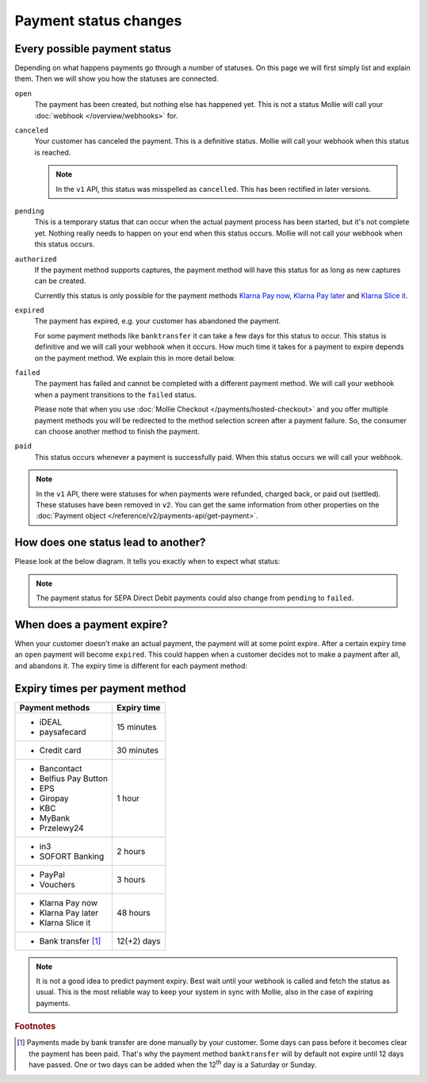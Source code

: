 Payment status changes
======================

Every possible payment status
-----------------------------
Depending on what happens payments go through a number of statuses. On this page we will first simply list and explain
them. Then we will show you how the statuses are connected.

``open``
    The payment has been created, but nothing else has happened yet. This is not a status Mollie will call your
    :doc:`webhook </overview/webhooks>` for.

``canceled``
    Your customer has canceled the payment. This is a definitive status. Mollie will call your webhook when this status
    is reached.

    .. note:: In the ``v1`` API, this status was misspelled as ``cancelled``. This has been rectified in later versions.

``pending``
    This is a temporary status that can occur when the actual payment process has been started, but it's not complete
    yet. Nothing really needs to happen on your end when this status occurs. Mollie will not call your webhook when this
    status occurs.

``authorized``
    If the payment method supports captures, the payment method will have this status for as long as new captures can be
    created.

    Currently this status is only possible for the payment methods
    `Klarna Pay now <https://www.mollie.com/en/payments/klarna-pay-now>`_,
    `Klarna Pay later <https://www.mollie.com/payments/klarna-pay-later>`_ and
    `Klarna Slice it <https://www.mollie.com/payments/klarna-slice-it>`_.

``expired``
    The payment has expired, e.g. your customer has abandoned the payment.

    For some payment methods like ``banktransfer`` it can take a few days for this status to
    occur. This status is definitive and we will call your webhook when it occurs. How much time it takes for a payment
    to expire depends on the payment method. We explain this in more detail below.

``failed``
    The payment has failed and cannot be completed with a different payment method. We will call your webhook when a
    payment transitions to the ``failed`` status.

    Please note that when you use :doc:`Mollie Checkout </payments/hosted-checkout>` and you offer multiple payment
    methods you will be redirected to the method selection screen after a payment failure. So, the consumer can choose
    another method to finish the payment.

``paid``
    This status occurs whenever a payment is successfully paid. When this status occurs we will call your webhook.

.. note:: In the ``v1`` API, there were statuses for when payments were refunded, charged back, or paid out (settled).
          These statuses have been removed in ``v2``. You can get the same information from other properties on the
          :doc:`Payment object </reference/v2/payments-api/get-payment>`.

How does one status lead to another?
------------------------------------
Please look at the below diagram. It tells you exactly when to expect what status:

.. image:: images/payment-status-flow@2x.png

.. note:: The payment status for SEPA Direct Debit payments could also change from ``pending`` to ``failed``.

When does a payment expire?
---------------------------
When your customer doesn't make an actual payment, the payment will at some point expire. After a certain expiry time an
``open`` payment will become ``expired``. This could happen when a customer decides not to make a payment after all, and
abandons it. The expiry time is different for each payment method:

Expiry times per payment method
-------------------------------

+-------------------------------+-----------------------------------+
| Payment methods               | Expiry time                       |
+===============================+===================================+
| - iDEAL                       | 15 minutes                        |
| - paysafecard                 |                                   |
+-------------------------------+-----------------------------------+
| - Credit card                 | 30 minutes                        |
+-------------------------------+-----------------------------------+
| - Bancontact                  | 1 hour                            |
| - Belfius Pay Button          |                                   |
| - EPS                         |                                   |
| - Giropay                     |                                   |
| - KBC                         |                                   |
| - MyBank                      |                                   |
| - Przelewy24                  |                                   |
+-------------------------------+-----------------------------------+
| - in3                         | 2 hours                           |
| - SOFORT Banking              |                                   |
+-------------------------------+-----------------------------------+
| - PayPal                      | 3 hours                           |
| - Vouchers                    |                                   |
+-------------------------------+-----------------------------------+
| - Klarna Pay now              | 48 hours                          |
| - Klarna Pay later            |                                   |
| - Klarna Slice it             |                                   |
+-------------------------------+-----------------------------------+
| - Bank transfer [#f1]_        | 12(+2) days                       |
+-------------------------------+-----------------------------------+

.. note:: It is not a good idea to predict payment expiry. Best wait until your webhook is called and fetch the status
          as usual. This is the most reliable way to keep your system in sync with Mollie, also in the case of expiring
          payments.

.. rubric:: Footnotes

.. [#f1] Payments made by bank transfer are done manually by your customer. Some days can pass before it becomes clear
         the payment has been paid. That's why the payment method ``banktransfer`` will by default not expire until 12
         days have passed. One or two days can be added when the 12\ :sup:`th` day is a Saturday or Sunday.
